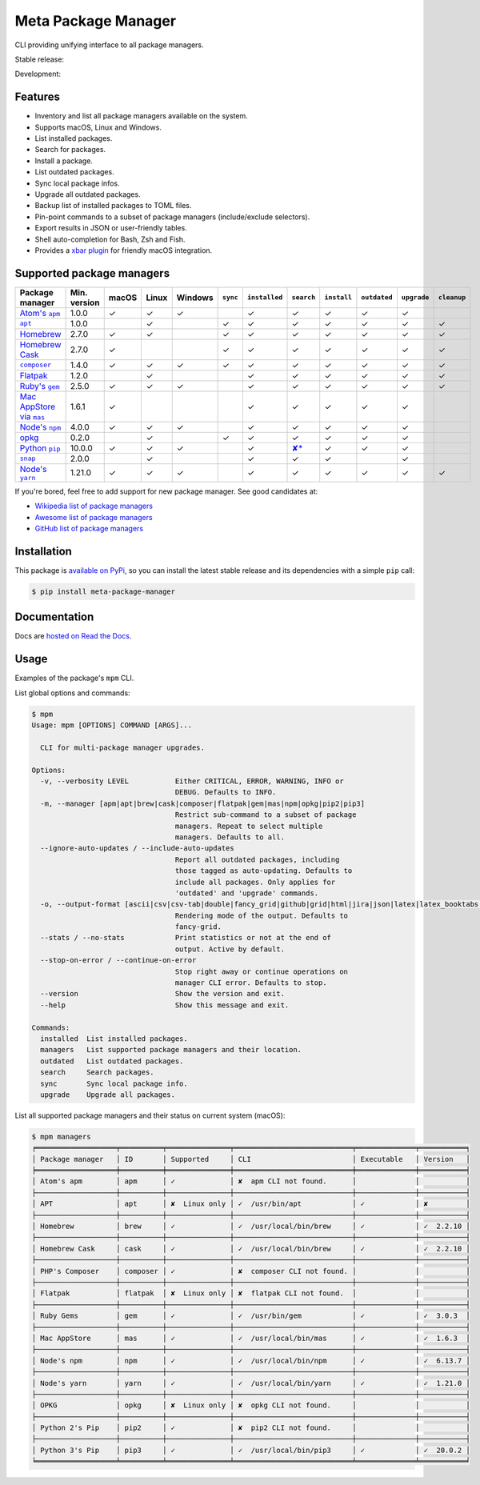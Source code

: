 Meta Package Manager
====================

CLI providing unifying interface to all package managers.

Stable release: |release| |versions|

Development: |build| |docs| |coverage|

.. |release| image:: https://img.shields.io/pypi/v/meta-package-manager.svg
    :target: https://pypi.python.org/pypi/meta-package-manager
    :alt: Last release
.. |versions| image:: https://img.shields.io/pypi/pyversions/meta-package-manager.svg
    :target: https://pypi.python.org/pypi/meta-package-manager
    :alt: Python versions
.. |build| image:: https://github.com/kdeldycke/meta-package-manager/workflows/Tests/badge.svg
    :target: https://github.com/kdeldycke/meta-package-manager/actions?query=workflow%3ATests
    :alt: Unittests status
.. |docs| image:: https://readthedocs.org/projects/meta-package-manager/badge/?version=develop
    :target: https://meta-package-manager.readthedocs.io/en/develop/
    :alt: Documentation Status
.. |coverage| image:: https://codecov.io/gh/kdeldycke/meta-package-manager/branch/develop/graph/badge.svg
    :target: https://codecov.io/github/kdeldycke/meta-package-manager?branch=develop
    :alt: Coverage Status

.. figure:: https://raw.githubusercontent.com/kdeldycke/meta-package-manager/develop/docs/mpm-managers-cli.png
    :align: center

.. figure:: https://raw.githubusercontent.com/kdeldycke/meta-package-manager/develop/docs/mpm-outdated-cli.png
    :align: center


Features
---------

* Inventory and list all package managers available on the system.
* Supports macOS, Linux and Windows.
* List installed packages.
* Search for packages.
* Install a package.
* List outdated packages.
* Sync local package infos.
* Upgrade all outdated packages.
* Backup list of installed packages to TOML files.
* Pin-point commands to a subset of package managers (include/exclude
  selectors).
* Export results in JSON or user-friendly tables.
* Shell auto-completion for Bash, Zsh and Fish.
* Provides a `xbar plugin
  <https://meta-package-manager.readthedocs.io/en/develop/xbar.html>`_ for
  friendly macOS integration.


Supported package managers
--------------------------

================ ============= ====== ====== ======== ========= ============== ================ ============ ============= ============ ============
Package manager  Min. version  macOS  Linux  Windows  ``sync``  ``installed``  ``search``       ``install``  ``outdated``  ``upgrade``  ``cleanup``
================ ============= ====== ====== ======== ========= ============== ================ ============ ============= ============ ============
|apm|__           1.0.0         ✓      ✓      ✓                  ✓              ✓                 ✓           ✓             ✓
|apt|__           1.0.0                ✓               ✓         ✓              ✓                 ✓           ✓             ✓            ✓
|brew|__          2.7.0         ✓      ✓               ✓         ✓              ✓                 ✓           ✓             ✓            ✓
|cask|__          2.7.0         ✓                      ✓         ✓              ✓                 ✓           ✓             ✓            ✓
|composer|__      1.4.0         ✓      ✓      ✓        ✓         ✓              ✓                 ✓           ✓             ✓            ✓
|flatpak|__       1.2.0                ✓                         ✓              ✓                 ✓           ✓             ✓            ✓
|gem|__           2.5.0         ✓      ✓      ✓                  ✓              ✓                 ✓           ✓             ✓            ✓
|mas|__           1.6.1         ✓                                ✓              ✓                 ✓           ✓             ✓
|npm|__           4.0.0         ✓      ✓      ✓                  ✓              ✓                 ✓           ✓             ✓
|opkg|__          0.2.0                ✓               ✓         ✓              ✓                 ✓           ✓             ✓
|pip|__           10.0.0        ✓      ✓      ✓                  ✓              |pip-search|__    ✓           ✓             ✓
|snap|__          2.0.0                ✓                         ✓              ✓                 ✓                         ✓
|yarn|__          1.21.0        ✓      ✓      ✓                  ✓              ✓                 ✓           ✓             ✓            ✓
================ ============= ====== ====== ======== ========= ============== ================ ============ ============= ============ ============

.. |apm| replace::
   Atom's ``apm``
__ https://atom.io/packages
.. |apt| replace::
   ``apt``
__ https://wiki.debian.org/Apt
.. |brew| replace::
   Homebrew
__ https://brew.sh
.. |cask| replace::
   Homebrew Cask
__ https://caskroom.github.io
.. |composer| replace::
   ``composer``
__ https://getcomposer.org
.. |flatpak| replace::
   Flatpak
__ https://flatpak.org
.. |gem| replace::
   Ruby's ``gem``
__ https://rubygems.org
.. |mas| replace::
   Mac AppStore via ``mas``
__ https://github.com/argon/mas
.. |npm| replace::
   Node's ``npm``
__ https://www.npmjs.com
.. |opkg| replace::
   opkg
__ https://git.yoctoproject.org/cgit/cgit.cgi/opkg/
.. |pip| replace::
   Python ``pip``
__ https://pypi.org
.. |pip-search| replace::
   ✘*
__ https://github.com/pypa/pip/issues/5216#issuecomment-744605466
.. |snap| replace::
   ``snap``
__ https://snapcraft.io
.. |yarn| replace::
   Node's ``yarn``
__ https://yarnpkg.com


If you're bored, feel free to add support for new package manager. See
good candidates at:

* `Wikipedia list of package managers
  <https://en.wikipedia.org/wiki/List_of_software_package_management_systems>`_
* `Awesome list of package managers
  <https://github.com/k4m4/terminals-are-sexy#package-managers>`_
* `GitHub list of package managers
  <https://github.com/showcases/package-managers>`_


Installation
------------

This package is `available on PyPi
<https://pypi.python.org/pypi/meta-package-manager>`_, so you can install the
latest stable release and its dependencies with a simple ``pip`` call:

.. code-block:: shell-session

    $ pip install meta-package-manager


Documentation
-------------

Docs are `hosted on Read the Docs
<https://meta-package-manager.readthedocs.io>`_.


Usage
-----

Examples of the package's ``mpm`` CLI.

List global options and commands:

.. code-block:: shell-session

    $ mpm
    Usage: mpm [OPTIONS] COMMAND [ARGS]...

      CLI for multi-package manager upgrades.

    Options:
      -v, --verbosity LEVEL           Either CRITICAL, ERROR, WARNING, INFO or
                                      DEBUG. Defaults to INFO.
      -m, --manager [apm|apt|brew|cask|composer|flatpak|gem|mas|npm|opkg|pip2|pip3]
                                      Restrict sub-command to a subset of package
                                      managers. Repeat to select multiple
                                      managers. Defaults to all.
      --ignore-auto-updates / --include-auto-updates
                                      Report all outdated packages, including
                                      those tagged as auto-updating. Defaults to
                                      include all packages. Only applies for
                                      'outdated' and 'upgrade' commands.
      -o, --output-format [ascii|csv|csv-tab|double|fancy_grid|github|grid|html|jira|json|latex|latex_booktabs|mediawiki|moinmoin|orgtbl|pipe|plain|psql|rst|simple|textile|tsv|vertical]
                                      Rendering mode of the output. Defaults to
                                      fancy-grid.
      --stats / --no-stats            Print statistics or not at the end of
                                      output. Active by default.
      --stop-on-error / --continue-on-error
                                      Stop right away or continue operations on
                                      manager CLI error. Defaults to stop.
      --version                       Show the version and exit.
      --help                          Show this message and exit.

    Commands:
      installed  List installed packages.
      managers   List supported package managers and their location.
      outdated   List outdated packages.
      search     Search packages.
      sync       Sync local package info.
      upgrade    Upgrade all packages.

List all supported package managers and their status on current system (macOS):

.. code-block:: shell-session

    $ mpm managers
    ╒═══════════════════╤══════════╤═══════════════╤════════════════════════════╤══════════════╤═══════════╕
    │ Package manager   │ ID       │ Supported     │ CLI                        │ Executable   │ Version   │
    ╞═══════════════════╪══════════╪═══════════════╪════════════════════════════╪══════════════╪═══════════╡
    │ Atom's apm        │ apm      │ ✓             │ ✘  apm CLI not found.      │              │           │
    ├───────────────────┼──────────┼───────────────┼────────────────────────────┼──────────────┼───────────┤
    │ APT               │ apt      │ ✘  Linux only │ ✓  /usr/bin/apt            │ ✓            │ ✘         │
    ├───────────────────┼──────────┼───────────────┼────────────────────────────┼──────────────┼───────────┤
    │ Homebrew          │ brew     │ ✓             │ ✓  /usr/local/bin/brew     │ ✓            │ ✓  2.2.10 │
    ├───────────────────┼──────────┼───────────────┼────────────────────────────┼──────────────┼───────────┤
    │ Homebrew Cask     │ cask     │ ✓             │ ✓  /usr/local/bin/brew     │ ✓            │ ✓  2.2.10 │
    ├───────────────────┼──────────┼───────────────┼────────────────────────────┼──────────────┼───────────┤
    │ PHP's Composer    │ composer │ ✓             │ ✘  composer CLI not found. │              │           │
    ├───────────────────┼──────────┼───────────────┼────────────────────────────┼──────────────┼───────────┤
    │ Flatpak           │ flatpak  │ ✘  Linux only │ ✘  flatpak CLI not found.  │              │           │
    ├───────────────────┼──────────┼───────────────┼────────────────────────────┼──────────────┼───────────┤
    │ Ruby Gems         │ gem      │ ✓             │ ✓  /usr/bin/gem            │ ✓            │ ✓  3.0.3  │
    ├───────────────────┼──────────┼───────────────┼────────────────────────────┼──────────────┼───────────┤
    │ Mac AppStore      │ mas      │ ✓             │ ✓  /usr/local/bin/mas      │ ✓            │ ✓  1.6.3  │
    ├───────────────────┼──────────┼───────────────┼────────────────────────────┼──────────────┼───────────┤
    │ Node's npm        │ npm      │ ✓             │ ✓  /usr/local/bin/npm      │ ✓            │ ✓  6.13.7 │
    ├───────────────────┼──────────┼───────────────┼────────────────────────────┼──────────────┼───────────┤
    │ Node's yarn       │ yarn     │ ✓             │ ✓  /usr/local/bin/yarn     │ ✓            │ ✓  1.21.0 │
    ├───────────────────┼──────────┼───────────────┼────────────────────────────┼──────────────┼───────────┤
    │ OPKG              │ opkg     │ ✘  Linux only │ ✘  opkg CLI not found.     │              │           │
    ├───────────────────┼──────────┼───────────────┼────────────────────────────┼──────────────┼───────────┤
    │ Python 2's Pip    │ pip2     │ ✓             │ ✘  pip2 CLI not found.     │              │           │
    ├───────────────────┼──────────┼───────────────┼────────────────────────────┼──────────────┼───────────┤
    │ Python 3's Pip    │ pip3     │ ✓             │ ✓  /usr/local/bin/pip3     │ ✓            │ ✓  20.0.2 │
    ╘═══════════════════╧══════════╧═══════════════╧════════════════════════════╧══════════════╧═══════════╛
